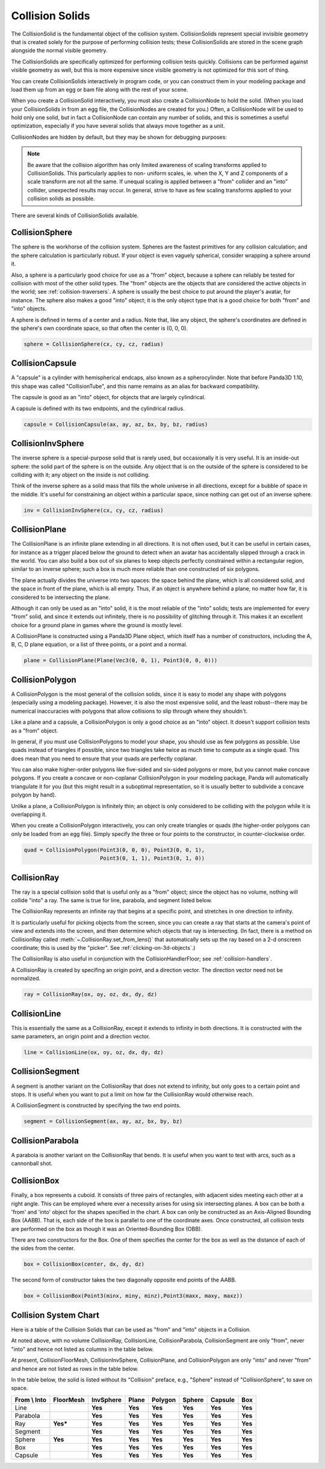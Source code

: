 .. _collision-solids:

Collision Solids
================

The CollisionSolid is the fundamental object of the collision system.
CollisionSolids represent special invisible geometry that is created solely for
the purpose of performing collision tests; these CollisionSolids are stored in
the scene graph alongside the normal visible geometry.

The CollisionSolids are specifically optimized for performing collision tests
quickly. Collisions can be performed against visible geometry as well, but this
is more expensive since visible geometry is not optimized for this sort of
thing.

You can create CollisionSolids interactively in program code, or you can
construct them in your modeling package and load them up from an egg or bam file
along with the rest of your scene.

When you create a CollisionSolid interactively, you must also create a
CollisionNode to hold the solid. (When you load your CollisionSolids in from an
egg file, the CollisionNodes are created for you.) Often, a CollisionNode will
be used to hold only one solid, but in fact a CollisionNode can contain any
number of solids, and this is sometimes a useful optimization, especially if you
have several solids that always move together as a unit.

.. only:: python

   .. code-block:: python

      cs = CollisionSphere(0, 0, 0, 1)
      cnodePath = avatar.attachNewNode(CollisionNode('cnode'))
      cnodePath.node().addSolid(cs)

.. only:: cpp

   .. code-block:: cpp

      PT(CollisionSphere) cs = new CollisionSphere();
      cSphere_node= new CollisionNode("Sphere");
      cSphere_node->add_solid(cs);

CollisionNodes are hidden by default, but they may be shown for debugging
purposes:

.. only:: python

   .. code-block:: python

      cnodePath.show()

.. only:: cpp

   .. code-block:: cpp

      cSphere_node->show();

.. note::

   Be aware that the collision algorithm has only limited awareness of scaling
   transforms applied to CollisionSolids. This particularly applies to non-
   uniform scales, ie. when the X, Y and Z components of a scale transform are
   not all the same. If unequal scaling is applied between a "from" collider and
   an "into" collider, unexpected results may occur. In general, strive to have
   as few scaling transforms applied to your collision solids as possible.

There are several kinds of CollisionSolids available.

CollisionSphere
---------------

The sphere is the workhorse of the collision system. Spheres are the fastest
primitives for any collision calculation; and the sphere calculation is
particularly robust. If your object is even vaguely spherical, consider wrapping
a sphere around it.

Also, a sphere is a particularly good choice for use as a "from" object, because
a sphere can reliably be tested for collision with most of the other solid
types. The "from" objects are the objects that are considered the active objects
in the world; see :ref:`collision-traversers`. A sphere is usually the best
choice to put around the player's avatar, for instance. The sphere also makes a
good "into" object; it is the only object type that is a good choice for both
"from" and "into" objects.

A sphere is defined in terms of a center and a radius. Note that, like any
object, the sphere's coordinates are defined in the sphere's own coordinate
space, so that often the center is (0, 0, 0).

.. code-block:: python

   sphere = CollisionSphere(cx, cy, cz, radius)

CollisionCapsule
----------------

A "capsule" is a cylinder with hemispherical endcaps, also known as a
spherocylinder. Note that before Panda3D 1.10, this shape was called
"CollisionTube", and this name remains as an alias for backward compatibility.

The capsule is good as an "into" object, for objects that are largely
cylindrical.

.. image:: tube.jpg

A capsule is defined with its two endpoints, and the cylindrical radius.

.. code-block:: python

   capsule = CollisionCapsule(ax, ay, az, bx, by, bz, radius)

CollisionInvSphere
------------------

The inverse sphere is a special-purpose solid that is rarely used, but
occasionally it is very useful. It is an inside-out sphere: the solid part of
the sphere is on the outside. Any object that is on the outside of the sphere is
considered to be colliding with it; any object on the inside is not colliding.

Think of the inverse sphere as a solid mass that fills the whole universe in
all directions, except for a bubble of space in the middle. It's useful for
constraining an object within a particular space, since nothing can get out of
an inverse sphere.

.. code-block:: python

   inv = CollisionInvSphere(cx, cy, cz, radius)

CollisionPlane
--------------

The CollisionPlane is an infinite plane extending in all directions. It is not
often used, but it can be useful in certain cases, for instance as a trigger
placed below the ground to detect when an avatar has accidentally slipped
through a crack in the world. You can also build a box out of six planes to keep
objects perfectly constrained within a rectangular region, similar to an inverse
sphere; such a box is much more reliable than one constructed of six polygons.

The plane actually divides the universe into two spaces: the space behind the
plane, which is all considered solid, and the space in front of the plane, which
is all empty. Thus, if an object is anywhere behind a plane, no matter how far,
it is considered to be intersecting the plane.

Although it can only be used as an "into" solid, it is the most reliable of the
"into" solids; tests are implemented for every "from" solid, and since it
extends out infinitely, there is no possibility of glitching through it. This
makes it an excellent choice for a ground plane in games where the ground is
mostly level.

A CollisionPlane is constructed using a Panda3D Plane object, which itself has
a number of constructors, including the A, B, C, D plane equation, or a list
of three points, or a point and a normal.

.. code-block:: python

   plane = CollisionPlane(Plane(Vec3(0, 0, 1), Point3(0, 0, 0)))

CollisionPolygon
----------------

A CollisionPolygon is the most general of the collision solids, since it is
easy to model any shape with polygons (especially using a modeling package).
However, it is also the most expensive solid, and the least robust--there may
be numerical inaccuracies with polygons that allow collisions to slip through
where they shouldn't.

Like a plane and a capsule, a CollisionPolygon is only a good choice as an
"into" object. It doesn't support collision tests as a "from" object.

In general, if you must use CollisionPolygons to model your shape, you should
use as few polygons as possible. Use quads instead of triangles if possible,
since two triangles take twice as much time to compute as a single quad. This
does mean that you need to ensure that your quads are perfectly coplanar.

You can also make higher-order polygons like five-sided and six-sided polygons
or more, but you cannot make concave polygons. If you create a concave or
non-coplanar CollisionPolygon in your modeling package, Panda will automatically
triangulate it for you (but this might result in a suboptimal representation,
so it is usually better to subdivide a concave polygon by hand).

Unlike a plane, a CollisionPolygon is infinitely thin; an object is only
considered to be colliding with the polygon while it is overlapping it.

When you create a CollisionPolygon interactively, you can only create triangles
or quads (the higher-order polygons can only be loaded from an egg file).
Simply specify the three or four points to the constructor, in counter-clockwise
order.

.. code-block:: python

   quad = CollisionPolygon(Point3(0, 0, 0), Point3(0, 0, 1),
                           Point3(0, 1, 1), Point3(0, 1, 0))

CollisionRay
------------

The ray is a special collision solid that is useful only as a "from" object;
since the object has no volume, nothing will collide "into" a ray. The same is
true for line, parabola, and segment listed below.

The CollisionRay represents an infinite ray that begins at a specific point,
and stretches in one direction to infinity.

It is particularly useful for picking objects from the screen, since you can
create a ray that starts at the camera's point of view and extends into the
screen, and then determine which objects that ray is intersecting. (In fact,
there is a method on CollisionRay called :meth:`~.CollisionRay.set_from_lens()`
that automatically sets up the ray based on a 2-d onscreen coordinate; this is
used by the "picker". See :ref:`clicking-on-3d-objects`.)

The CollisionRay is also useful in conjunction with the CollisionHandlerFloor;
see :ref:`collision-handlers`.

A CollisionRay is created by specifing an origin point, and a direction vector.
The direction vector need not be normalized.

.. code-block:: python

   ray = CollisionRay(ox, oy, oz, dx, dy, dz)

CollisionLine
-------------

This is essentially the same as a CollisionRay, except it extends to infinity in
both directions. It is constructed with the same parameters, an origin point and
a direction vector.

.. code-block:: python

   line = CollisionLine(ox, oy, oz, dx, dy, dz)

CollisionSegment
----------------

A segment is another variant on the CollisionRay that does not extend to
infinity, but only goes to a certain point and stops. It is useful when you want
to put a limit on how far the CollisionRay would otherwise reach.

A CollisionSegment is constructed by specifying the two end points.

.. code-block:: python

   segment = CollisionSegment(ax, ay, az, bx, by, bz)

CollisionParabola
-----------------

A parabola is another variant on the CollisionRay that bends. It is useful when
you want to test with arcs, such as a cannonball shot.

CollisionBox
------------

Finally, a box represents a cuboid. It consists of three pairs of rectangles,
with adjacent sides meeting each other at a right angle. This can be employed
where ever a necessity arises for using six intersecting planes. A box can be
both a 'from' and 'into' object for the shapes specified in the chart. A box can
only be constructed as an Axis-Aligned Bounding Box (AABB). That is, each side
of the box is parallel to one of the coordinate axes. Once constructed, all
collision tests are performed on the box as though it was an Oriented-Bounding
Box (OBB).

There are two constructors for the Box. One of them specifies the center for the
box as well as the distance of each of the sides from the center.

.. code-block:: python

   box = CollisionBox(center, dx, dy, dz)

The second form of constructor takes the two diagonally opposite end points of
the AABB.

.. code-block:: python

   box = CollisionBox(Point3(minx, miny, minz),Point3(maxx, maxy, maxz))

Collision System Chart
----------------------

Here is a table of the Collision Solids that can be used as "from" and "into"
objects in a Collision.

At noted above, with no volume CollisionRay, CollisionLine, CollisionParabola,
CollisionSegment are only "from", never "into" and hence not listed as columns
in the table below.

At present, CollisionFloorMesh, CollisionInvSphere, CollisionPlane, and
CollisionPolygon are only "into" and never "from" and hence are not listed as
rows in the table below.

In the table below, the solid is listed without its "Collision" preface, e.g.,
"Sphere" instead of "CollisionSphere", to save on space.

================ ============= ============= ========= =========== ========== =========== ========
**From \\ Into** **FloorMesh** **InvSphere** **Plane** **Polygon** **Sphere** **Capsule** **Box**
Line                           **Yes**       **Yes**   **Yes**     **Yes**    **Yes**     **Yes**
Parabola                       **Yes**       **Yes**   **Yes**     **Yes**    **Yes**     **Yes**
Ray              **Yes\***     **Yes**       **Yes**   **Yes**     **Yes**    **Yes**     **Yes**
Segment                        **Yes**       **Yes**   **Yes**     **Yes**    **Yes**     **Yes**
Sphere           **Yes**       **Yes**       **Yes**   **Yes**     **Yes**    **Yes**     **Yes**
Box                            **Yes**       **Yes**   **Yes**     **Yes**    **Yes**     **Yes**
Capsule                        **Yes**       **Yes**   **Yes**     **Yes**    **Yes**     **Yes**
================ ============= ============= ========= =========== ========== =========== ========
